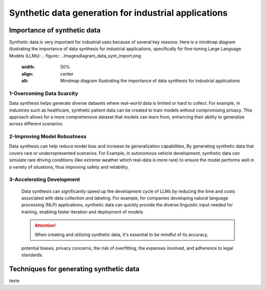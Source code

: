 Synthetic data generation for industrial applications
===============


Importance of synthetic data
----------
Synthetic data is very important for industrial uses because of several key reasons:
Here is a mindmap diagram illustrating the importance of data synthesis for industrial 
applications, specifically for fine-tuning Large Language Models (LLMs):
.. figure:: ..\Images\diagram_data_synt_import.png
   :width: 50%
   :align: center
   :alt: Mindmap diagram illustrating the importance of data synthesis for industrial applications
1-Overcoming Data Scarcity
^^^^^^^^^^^^^^^^^^^^
Data synthesis helps generate diverse datasets where real-world data is limited or hard to collect. 
For example, in industries such as healthcare, synthetic patient data can be created to train models
without compromising privacy. This approach allows for a more comprehensive dataset that models can
learn from, enhancing their ability to generalize across different scenarios.

2-Improving Model Robustness
^^^^^^^^^^^^^^^^^^^^
Data synthesis can help reduce model bias and increase its generalization capabilities, By generating 
synthetic data that covers rare or underrepresented scenarios.
For Example, in autonomous vehicle development, synthetic data can simulate rare driving conditions 
(like extreme weather which real-data is more rare) to ensure the model performs well in a variety of situations, thus improving safety 
and reliability.

3-Accelerating Development
^^^^^^^^^^^^^^^^^^^^
 Data synthesis can significantly speed up the development cycle of LLMs by reducing the time and costs 
 associated with data collection and labeling. For example, for companies developing natural language 
 processing (NLP) applications, synthetic data can quickly provide the diverse linguistic input needed 
 for training, enabling faster iteration and deployment of models.

 .. Attention:: When creating and utilizing synthetic data, it's essential to be mindful of its accuracy, 
 potential biases, privacy concerns, the risk of overfitting, the expenses involved, and adherence to legal 
 standards.  

Techniques for generating synthetic data
---------------
texte
